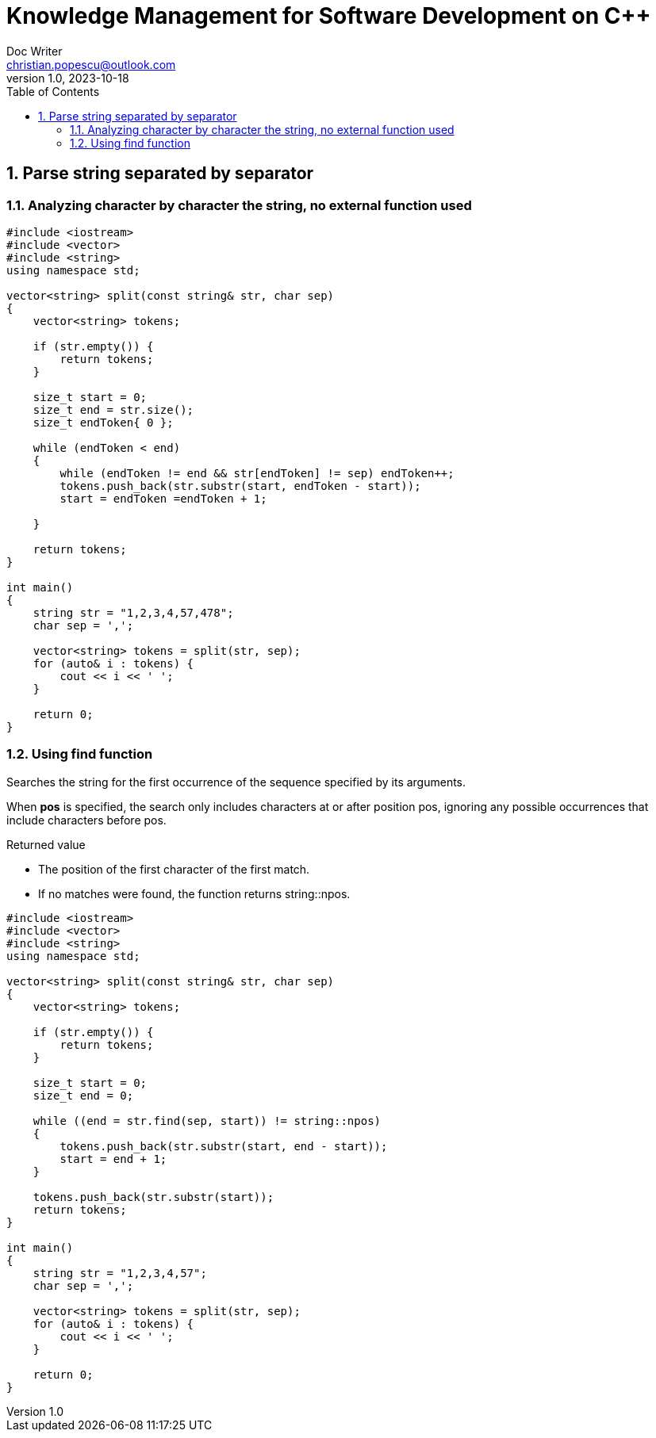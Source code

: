 = Knowledge Management for Software Development on C++
Doc Writer <christian.popescu@outlook.com>
v 1.0, 2023-10-18
:sectnums:
:toc:
:toclevels: 5

== Parse string separated by separator

=== Analyzing character by character the string, no external function used

[source, c++]
----
#include <iostream>
#include <vector>
#include <string>
using namespace std;

vector<string> split(const string& str, char sep)
{
    vector<string> tokens;

    if (str.empty()) {
        return tokens;
    }

    size_t start = 0;
    size_t end = str.size();
    size_t endToken{ 0 };

    while (endToken < end)
    {
        while (endToken != end && str[endToken] != sep) endToken++;
        tokens.push_back(str.substr(start, endToken - start));
        start = endToken =endToken + 1;

    }

    return tokens;
}

int main()
{
    string str = "1,2,3,4,57,478";
    char sep = ',';

    vector<string> tokens = split(str, sep);
    for (auto& i : tokens) {
        cout << i << ' ';
    }

    return 0;
}
----

=== Using find function

Searches the string for the first occurrence of the sequence specified by its arguments.

When *pos* is specified, the search only includes characters at or after position pos, ignoring any possible occurrences that include characters before pos.

Returned value

* The position of the first character of the first match.
* If no matches were found, the function returns string::npos.



[source, c++]
----
#include <iostream>
#include <vector>
#include <string>
using namespace std;

vector<string> split(const string& str, char sep)
{
    vector<string> tokens;

    if (str.empty()) {
        return tokens;
    }

    size_t start = 0;
    size_t end = 0;

    while ((end = str.find(sep, start)) != string::npos)
    {
        tokens.push_back(str.substr(start, end - start));
        start = end + 1;
    }

    tokens.push_back(str.substr(start));
    return tokens;
}

int main()
{
    string str = "1,2,3,4,57";
    char sep = ',';

    vector<string> tokens = split(str, sep);
    for (auto& i : tokens) {
        cout << i << ' ';
    }

    return 0;
}

----